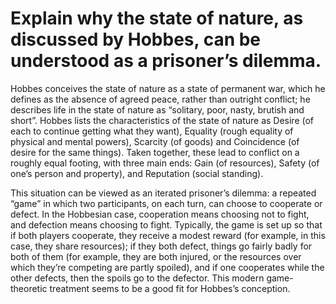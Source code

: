 * Explain why the state of nature, as discussed by Hobbes, can be understood as a prisoner’s dilemma.

Hobbes conceives the state of nature as a state of permanent war, which he defines as the absence of agreed peace, rather than outright conflict; he describes life in the state of nature as “solitary, poor, nasty, brutish and short”. Hobbes lists the characteristics of the state of nature as Desire (of each to continue getting what they want), Equality (rough equality of physical and mental powers), Scarcity (of goods) and Coincidence (of desire for the same things). Taken together, these lead to conflict on a roughly equal footing, with three main ends: Gain (of resources), Safety (of one’s person and property), and Reputation (social standing).

This situation can be viewed as an iterated prisoner’s dilemma: a repeated “game” in which two participants, on each turn, can choose to cooperate or defect. In the Hobbesian case, cooperation means choosing not to fight, and defection means choosing to fight. Typically, the game is set up so that if both players cooperate, they receive a modest reward (for example, in this case, they share resources); if they both defect, things go fairly badly for both of them (for example, they are both injured, or the resources over which they’re competing are partly spoiled), and if one cooperates while the other defects, then the spoils go to the defector. This modern game-theoretic treatment seems to be a good fit for Hobbes’s conception.